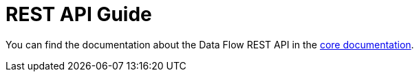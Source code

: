 // The API Guide asciidoc source file residing in SCDF core cannot be included here, because it depends on generated
// REST Docs snippets that are not versioned (and are heavyweight to regenerate for each flavor). Hence, we do a
// simple link to the correct SCDF core version:
:spring-cloud-dataflow-docs-rest: http://docs.spring.io/spring-cloud-dataflow/docs/{scdf-core-version}/reference/htmlsingle/index.html#api-guide

[[api-guide]]
= REST API Guide

You can find the documentation about the Data Flow REST API in the {spring-cloud-dataflow-docs-rest}[core documentation].
